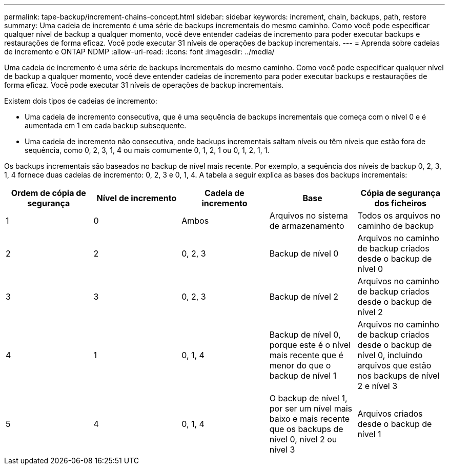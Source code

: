 ---
permalink: tape-backup/increment-chains-concept.html 
sidebar: sidebar 
keywords: increment, chain, backups, path, restore 
summary: Uma cadeia de incremento é uma série de backups incrementais do mesmo caminho. Como você pode especificar qualquer nível de backup a qualquer momento, você deve entender cadeias de incremento para poder executar backups e restaurações de forma eficaz. Você pode executar 31 níveis de operações de backup incrementais. 
---
= Aprenda sobre cadeias de incremento e ONTAP NDMP
:allow-uri-read: 
:icons: font
:imagesdir: ../media/


[role="lead"]
Uma cadeia de incremento é uma série de backups incrementais do mesmo caminho. Como você pode especificar qualquer nível de backup a qualquer momento, você deve entender cadeias de incremento para poder executar backups e restaurações de forma eficaz. Você pode executar 31 níveis de operações de backup incrementais.

Existem dois tipos de cadeias de incremento:

* Uma cadeia de incremento consecutiva, que é uma sequência de backups incrementais que começa com o nível 0 e é aumentada em 1 em cada backup subsequente.
* Uma cadeia de incremento não consecutiva, onde backups incrementais saltam níveis ou têm níveis que estão fora de sequência, como 0, 2, 3, 1, 4 ou mais comumente 0, 1, 2, 1 ou 0, 1, 2, 1, 1.


Os backups incrementais são baseados no backup de nível mais recente. Por exemplo, a sequência dos níveis de backup 0, 2, 3, 1, 4 fornece duas cadeias de incremento: 0, 2, 3 e 0, 1, 4. A tabela a seguir explica as bases dos backups incrementais:

|===
| Ordem de cópia de segurança | Nível de incremento | Cadeia de incremento | Base | Cópia de segurança dos ficheiros 


 a| 
1
 a| 
0
 a| 
Ambos
 a| 
Arquivos no sistema de armazenamento
 a| 
Todos os arquivos no caminho de backup



 a| 
2
 a| 
2
 a| 
0, 2, 3
 a| 
Backup de nível 0
 a| 
Arquivos no caminho de backup criados desde o backup de nível 0



 a| 
3
 a| 
3
 a| 
0, 2, 3
 a| 
Backup de nível 2
 a| 
Arquivos no caminho de backup criados desde o backup de nível 2



 a| 
4
 a| 
1
 a| 
0, 1, 4
 a| 
Backup de nível 0, porque este é o nível mais recente que é menor do que o backup de nível 1
 a| 
Arquivos no caminho de backup criados desde o backup de nível 0, incluindo arquivos que estão nos backups de nível 2 e nível 3



 a| 
5
 a| 
4
 a| 
0, 1, 4
 a| 
O backup de nível 1, por ser um nível mais baixo e mais recente que os backups de nível 0, nível 2 ou nível 3
 a| 
Arquivos criados desde o backup de nível 1

|===